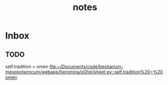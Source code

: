 #+TITLE: notes

* Inbox
** TODO
self.tradition = omen
[[file:~/Documents/code/bestiarium-mesopotamicum/webapp/tieromina/xl2tei/sheet.py::self.tradition%20=%20omen]]
